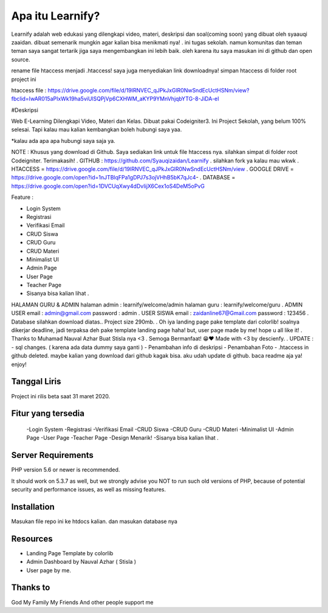 ###################
Apa itu Learnify?
###################

Learnify adalah web edukasi yang dilengkapi video, materi, deskripsi dan soal(coming soon) yang dibuat oleh syaauqi zaaidan. dibuat semenarik mungkin agar kalian bisa menikmati nya! . ini tugas sekolah. namun komunitas dan teman teman saya sangat tertarik jiga saya mengembangkan ini lebih baik. oleh karena itu saya masukan ini di github dan open source.

rename file htaccess menjadi .htaccess!
saya juga menyediakan link downloadnya!
simpan htaccess di folder root project ini

htaccess file : https://drive.google.com/file/d/19lRNVEC_qJPkJxGlR0NwSndEcUctHSNm/view?fbclid=IwAR015aPIxWk19ha5viUlSQPjVp6CXHWM_aKYP9YMnVhjqbYTG-8-JiDA-eI

#Deskripsi

Web E-Learning Dilengkapi Video, Materi dan Kelas. Dibuat pakai Codeigniter3. Ini Project Sekolah, yang belum 100% selesai. Tapi kalau mau kalian kembangkan boleh hubungi saya yaa. 

*kalau ada apa apa hubungi saya saja ya.

NOTE : Khusus yang download di Github.  Saya sediakan link untuk file htaccess nya. silahkan simpat di folder root Codeigniter. Terimakasih!
.
GITHUB : https://github.com/Syauqizaidan/Learnify .
silahkan fork ya kalau mau wkwk
.
HTACCESS = https://drive.google.com/file/d/19lRNVEC_qJPkJxGlR0NwSndEcUctHSNm/view
.
GOOGLE DRIVE = https://drive.google.com/open?id=1nJTBlqFPa1gDPJ7s3ojVHhB5bK7qJc4-
.
DATABASE = https://drive.google.com/open?id=1DVCUqXwy4dDvIijX6Cex1oS4DeM5oPvG

Feature :

- Login System
- Registrasi
- Verifikasi Email
- CRUD Siswa 
- CRUD Guru
- CRUD Materi
- Minimalist UI
- Admin Page
- User Page
- Teacher Page
- Sisanya bisa kalian lihat .

HALAMAN GURU & ADMIN
halaman admin : learnify/welcome/admin
halaman guru : learnify/welcome/guru
.
ADMIN USER
email : admin@gmail.com 
password : admin
.
USER SISWA
email : zaidanline67@Gmail.com
password : 123456
.
Database silahkan download diatas..
Project size 290mb.
.
Oh iya landing page pake template dari colorlib! soalnya dikerjar deadline, jadi terpaksa deh pake template landing page haha!
but,
user page made by me! hope u all like it!
.
Thanks to Muhamad Nauval Azhar Buat Stisla nya <3
.
Semoga Bermanfaat! 😁❤️
Made with  <3 by descienfy.
.
UPDATE : 
- sql changes. ( karena ada data dummy saya ganti )
- Penambahan info di deskripsi
- Penambahan Foto
- .htaccess in github deleted. maybe kalian yang download dari github kagak bisa. aku udah update di github. baca readme aja ya!  enjoy!

*******************
Tanggal Liris
*******************

Project ini rilis beta saat 31 maret 2020.

**************************
Fitur yang tersedia
**************************
 -Login System
 -Registrasi
 -Verifikasi Email
 -CRUD Siswa
 -CRUD Guru
 -CRUD Materi
 -Minimalist UI
 -Admin Page
 -User Page
 -Teacher Page
 -Design Menarik!
 -Sisanya bisa kalian lihat .

*******************
Server Requirements
*******************

PHP version 5.6 or newer is recommended.

It should work on 5.3.7 as well, but we strongly advise you NOT to run
such old versions of PHP, because of potential security and performance
issues, as well as missing features.

************
Installation
************

Masukan file repo ini ke htdocs kalian.
dan masukan database nya

*********
Resources
*********

-  Landing Page Template by colorlib
-  Admin Dashboard by Nauval Azhar ( Stisla )
-  User page by me.

***************
Thanks to
***************

God
My Family
My Friends
And other people support me
